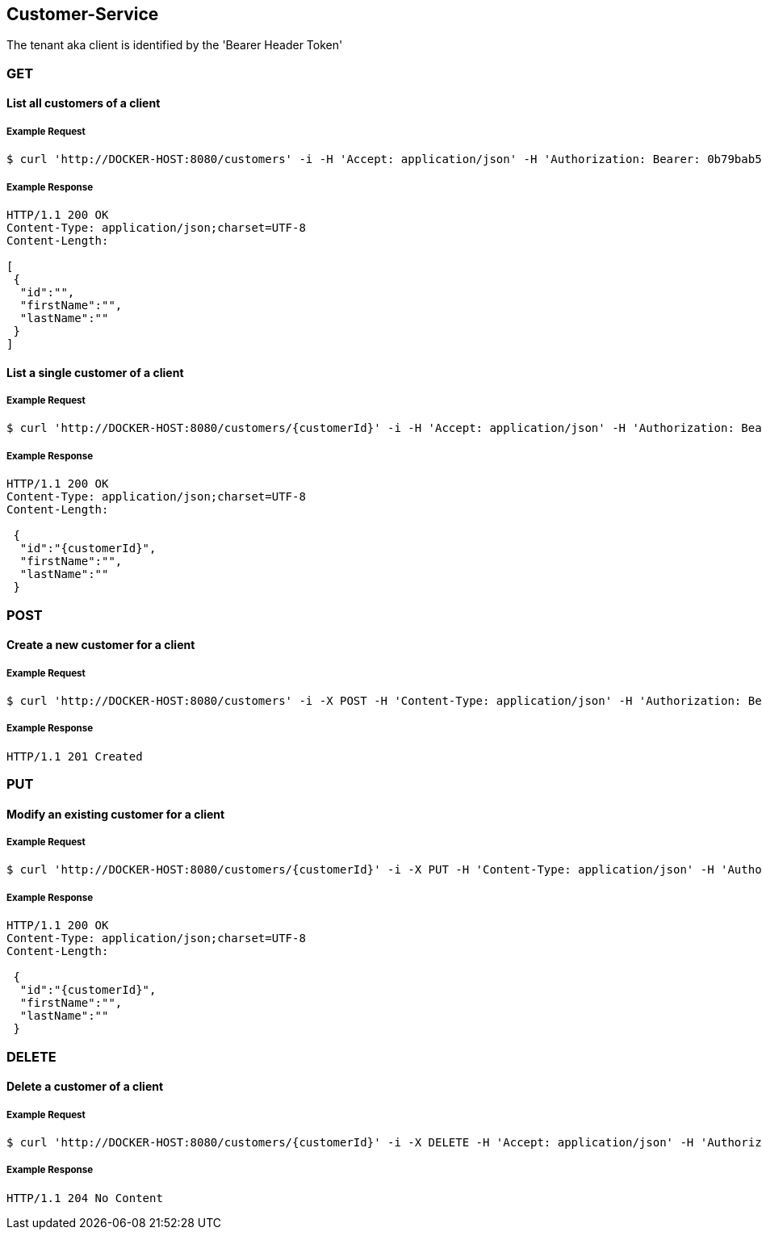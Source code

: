 [customers]
== Customer-Service
The tenant aka client is identified by the 'Bearer Header Token'

=== GET

==== List all customers of a client

===== Example Request
[source,bash,options="nowrap"]
----
$ curl 'http://DOCKER-HOST:8080/customers' -i -H 'Accept: application/json' -H 'Authorization: Bearer: 0b79bab50daca910b000d4f1a2b675d604257e42'
----

===== Example Response
[source,http,options="nowrap"]
----
HTTP/1.1 200 OK
Content-Type: application/json;charset=UTF-8
Content-Length:

[
 {
  "id":"",
  "firstName":"",
  "lastName":""
 }
]
----

==== List a single customer of a client

===== Example Request
[source,bash,options="nowrap"]
----
$ curl 'http://DOCKER-HOST:8080/customers/{customerId}' -i -H 'Accept: application/json' -H 'Authorization: Bearer: 0b79bab50daca910b000d4f1a2b675d604257e42'
----

===== Example Response
[source,http,options="nowrap"]
----
HTTP/1.1 200 OK
Content-Type: application/json;charset=UTF-8
Content-Length:

 {
  "id":"{customerId}",
  "firstName":"",
  "lastName":""
 }
----

=== POST

==== Create a new customer for a client
===== Example Request
[source,bash,options="nowrap"]
----
$ curl 'http://DOCKER-HOST:8080/customers' -i -X POST -H 'Content-Type: application/json' -H 'Authorization: Bearer: 0b79bab50daca910b000d4f1a2b675d604257e42' -d '{"firstName":"", "lastName":""}'
----

===== Example Response
[source,http,options="nowrap"]
----
HTTP/1.1 201 Created

----

=== PUT

==== Modify an existing customer for a client
===== Example Request
[source,bash,options="nowrap"]
----
$ curl 'http://DOCKER-HOST:8080/customers/{customerId}' -i -X PUT -H 'Content-Type: application/json' -H 'Authorization: Bearer: 0b79bab50daca910b000d4f1a2b675d604257e42' -d '{"customerId":"","firstName":"", "lastName":""}'
----

===== Example Response
[source,http,options="nowrap"]
----
HTTP/1.1 200 OK
Content-Type: application/json;charset=UTF-8
Content-Length:

 {
  "id":"{customerId}",
  "firstName":"",
  "lastName":""
 }

----


=== DELETE

==== Delete a customer of a client

===== Example Request
[source,bash,options="nowrap"]
----
$ curl 'http://DOCKER-HOST:8080/customers/{customerId}' -i -X DELETE -H 'Accept: application/json' -H 'Authorization: Bearer: 0b79bab50daca910b000d4f1a2b675d604257e42'
----
===== Example Response
[source,http,options="nowrap"]
----
HTTP/1.1 204 No Content

----
